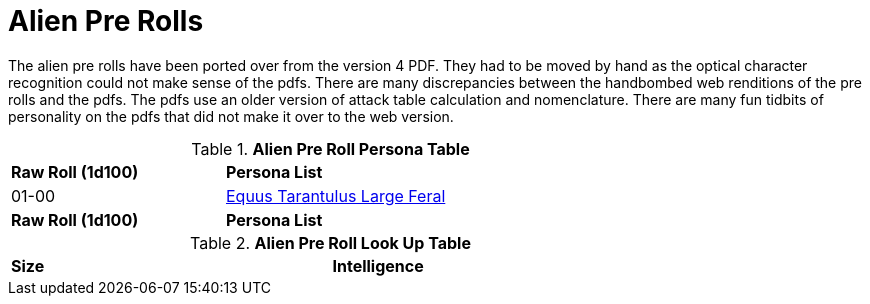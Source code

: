 = Alien Pre Rolls

The alien pre rolls have been ported over from the version 4 PDF.
They had to be moved by hand as the optical character recognition could not make sense of the pdfs.
There are many discrepancies between the handbombed web renditions of the pre rolls and the pdfs.
The pdfs use an older version of attack table calculation and nomenclature. 
There are many fun tidbits of personality on the pdfs that did not make it over to the web version.

.*Alien Pre Roll Persona Table*
[width="75%",cols="^1,<2",frame="all", stripes="even"]
|===

s|Raw Roll (1d100)
s|Persona List

|01-00
|xref:pre_rolls:rp_alien_equus_tarantulus.adoc[Equus Tarantulus Large Feral, window=_blank]

s|Raw Roll (1d100)
s|Persona List


|===

.*Alien Pre Roll Look Up Table*
[width="75%",cols="<1,<1",frame="all", stripes="even"]
|===

s|Size
s|Intelligence


|===














